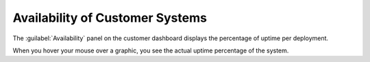 .. _customer_availability:

Availability of Customer Systems
================================

The :guilabel:`Availability` panel on the customer dashboard displays the percentage of uptime per
deployment. 

When you hover your mouse over a graphic, you see the actual uptime percentage of the system.


